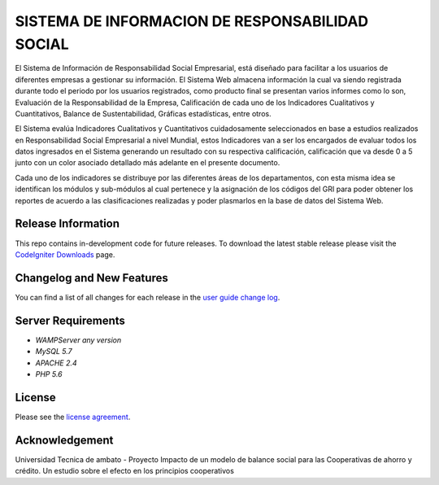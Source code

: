 ###################
SISTEMA DE INFORMACION DE RESPONSABILIDAD SOCIAL
###################

El Sistema de Información de Responsabilidad Social Empresarial, está diseñado para
facilitar a los usuarios de diferentes empresas a gestionar su información.
El Sistema Web almacena información la cual va siendo registrada durante todo el periodo
por los usuarios registrados, como producto final se presentan varios informes como lo son,
Evaluación de la Responsabilidad de la Empresa, Calificación de cada uno de los
Indicadores Cualitativos y Cuantitativos, Balance de Sustentabilidad, Gráficas estadísticas,
entre otros.

El Sistema evalúa Indicadores Cualitativos y Cuantitativos cuidadosamente seleccionados
en base a estudios realizados en Responsabilidad Social Empresarial a nivel Mundial, estos
Indicadores van a ser los encargados de evaluar todos los datos ingresados en el Sistema
generando un resultado con su respectiva calificación, calificación que va desde 0 a 5 junto
con un color asociado detallado más adelante en el presente documento.
 
Cada uno de los indicadores se distribuye por las diferentes áreas de los departamentos, con
esta misma idea se identifican los módulos y sub-módulos al cual pertenece y la asignación
de los códigos del GRI para poder obtener los reportes de acuerdo a las clasificaciones
realizadas y poder plasmarlos en la base de datos del Sistema Web. 


*******************
Release Information
*******************

This repo contains in-development code for future releases. To download the
latest stable release please visit the `CodeIgniter Downloads
<https://codeigniter.com/download>`_ page.

**************************
Changelog and New Features
**************************

You can find a list of all changes for each release in the `user
guide change log <https://github.com/bcit-ci/CodeIgniter/blob/develop/user_guide_src/source/changelog.rst>`_.

*******************
Server Requirements
*******************

-  `WAMPServer any version`
-  `MySQL 5.7`
-  `APACHE 2.4`
-  `PHP 5.6`

*******
License
*******

Please see the `license
agreement <https://github.com/bcit-ci/CodeIgniter/blob/develop/user_guide_src/source/license.rst>`_.


***************
Acknowledgement
***************

Universidad Tecnica de ambato - Proyecto Impacto de un modelo de balance social para las
Cooperativas de ahorro y crédito. Un estudio sobre el efecto en los principios cooperativos
